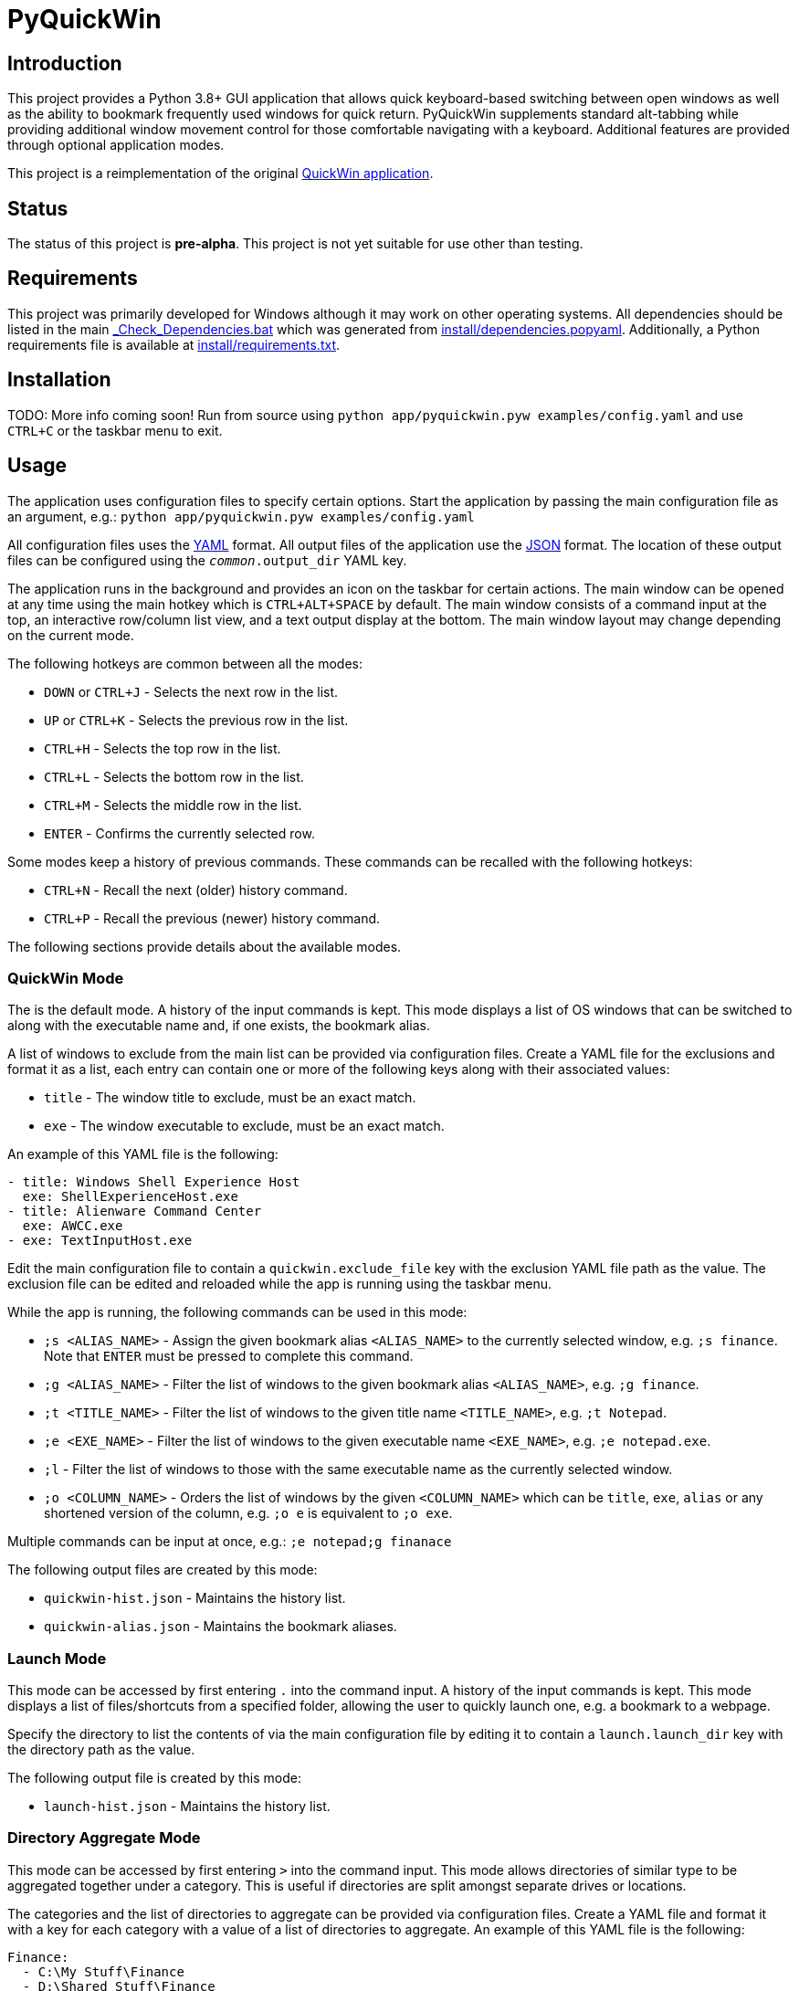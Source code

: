 = PyQuickWin

== Introduction
This project provides a Python 3.8+ GUI application that allows quick keyboard-based switching between open windows as well as the ability to bookmark frequently used windows for quick return. PyQuickWin supplements standard alt-tabbing while providing additional window movement control for those comfortable navigating with a keyboard. Additional features are provided through optional application modes.

This project is a reimplementation of the original https://github.com/jeffrimko/QuickWin[QuickWin application].

== Status
The status of this project is **pre-alpha**. This project is not yet suitable for use other than testing.

== Requirements
This project was primarily developed for Windows although it may work on other operating systems. All dependencies should be listed in the main link:_Check_Dependencies.bat[] which was generated from link:install/dependencies.popyaml[]. Additionally, a Python requirements file is available at link:install/requirements.txt[].

== Installation
TODO: More info coming soon! Run from source using `python app/pyquickwin.pyw examples/config.yaml` and use `CTRL+C` or the taskbar menu to exit.

== Usage
The application uses configuration files to specify certain options. Start the application by passing the main configuration file as an argument, e.g.: `python app/pyquickwin.pyw examples/config.yaml`

All configuration files uses the https://yaml.org/[YAML] format. All output files of the application use the https://www.json.org/[JSON] format. The location of these output files can be configured using the `__common__.output_dir` YAML key.

The application runs in the background and provides an icon on the taskbar for certain actions. The main window can be opened at any time using the main hotkey which is `CTRL+ALT+SPACE` by default. The main window consists of a command input at the top, an interactive row/column list view, and a text output display at the bottom. The main window layout may change depending on the current mode.

The following hotkeys are common between all the modes:

  - `DOWN` or `CTRL+J` - Selects the next row in the list.
  - `UP` or `CTRL+K` - Selects the previous row in the list.
  - `CTRL+H` - Selects the top row in the list.
  - `CTRL+L` - Selects the bottom row in the list.
  - `CTRL+M` - Selects the middle row in the list.
  - `ENTER` - Confirms the currently selected row.

Some modes keep a history of previous commands. These commands can be recalled with the following hotkeys:

  - `CTRL+N` - Recall the next (older) history command.
  - `CTRL+P` - Recall the previous (newer) history command.

The following sections provide details about the available modes.

=== QuickWin Mode
The is the default mode. A history of the input commands is kept. This mode displays a list of OS windows that can be switched to along with the executable name and, if one exists, the bookmark alias.

A list of windows to exclude from the main list can be provided via configuration files. Create a YAML file for the exclusions and format it as a list, each entry can contain one or more of the following keys along with their associated values:

  - `title` - The window title to exclude, must be an exact match.
  - `exe` - The window executable to exclude, must be an exact match.

An example of this YAML file is the following:

[yaml]
--------
- title: Windows Shell Experience Host
  exe: ShellExperienceHost.exe
- title: Alienware Command Center
  exe: AWCC.exe
- exe: TextInputHost.exe
--------

Edit the main configuration file to contain a `quickwin.exclude_file` key with the exclusion YAML file path as the value. The exclusion file can be edited and reloaded while the app is running using the taskbar menu.

While the app is running, the following commands can be used in this mode:

  - `;s <ALIAS_NAME>` - Assign the given bookmark alias `<ALIAS_NAME>` to the currently selected window, e.g. `;s finance`. Note that `ENTER` must be pressed to complete this command.
  - `;g <ALIAS_NAME>` - Filter the list of windows to the given bookmark alias `<ALIAS_NAME>`, e.g. `;g finance`.
  - `;t <TITLE_NAME>` - Filter the list of windows to the given title name `<TITLE_NAME>`, e.g. `;t Notepad`.
  - `;e <EXE_NAME>` - Filter the list of windows to the given executable name `<EXE_NAME>`, e.g. `;e notepad.exe`.
  - `;l` - Filter the list of windows to those with the same executable name as the currently selected window.
  - `;o <COLUMN_NAME>` - Orders the list of windows by the given `<COLUMN_NAME>` which can be `title`, `exe`, `alias` or any shortened version of the column, e.g. `;o e` is equivalent to `;o exe`.

Multiple commands can be input at once, e.g.: `;e notepad;g finanace`

The following output files are created by this mode:

  - `quickwin-hist.json` - Maintains the history list.
  - `quickwin-alias.json` - Maintains the bookmark aliases.

=== Launch Mode
This mode can be accessed by first entering `.` into the command input. A history of the input commands is kept. This mode displays a list of files/shortcuts from a specified folder, allowing the user to quickly launch one, e.g. a bookmark to a webpage.

Specify the directory to list the contents of via the main configuration file by editing it to contain a `launch.launch_dir` key with the directory path as the value.

The following output file is created by this mode:

  - `launch-hist.json` - Maintains the history list.

=== Directory Aggregate Mode
This mode can be accessed by first entering `>` into the command input. This mode allows directories of similar type to be aggregated together under a category. This is useful if directories are split amongst separate drives or locations.

The categories and the list of directories to aggregate can be provided via configuration files. Create a YAML file and format it with a key for each category with a value of a list of directories to aggregate. An example of this YAML file is the following:

[yaml]
--------
Finance:
  - C:\My Stuff\Finance
  - D:\Shared Stuff\Finance
--------

Edit the main configuration file to contain a `diragg.locations_file` key with the directory aggregate YAML file path as the value.

While the app is running, the following hotkeys can be used in this mode:

  - `CTRL+I` - At the categories list, moves into the selected category. The `ENTER` key will do the same.
  - `CTRL+O` - When in a category, return to the list of available categories.

=== Math Mode
This mode can be accessed by first entering `=` into the command input. This mode allows the user to enter simple math operations and see the result, e.g. `=(2**12) / 8` will show 2 to the power of 12 divided by 8.

